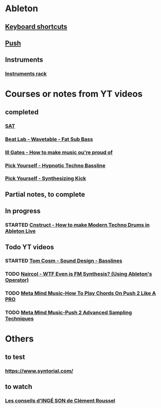 #+CATEGORY: ableton

* Ableton
** [[file:files/keyboard-shortcuts.org][Keyboard shortcuts]]
** [[file:files/push.org][Push]]
** Instruments
*** [[file:files/instruments-rack.org][Instruments rack]]

* Courses or notes from YT videos
** completed
*** [[file:files/SAT/sat.org][SAT]]
*** [[file:files/beat-lab-wvetable-fat-sub-bass.org][Beat Lab - Wavetable - Fat Sub Bass]]
*** [[file:ill-gates-how-to-make-music-you-are-proud-of.org][Ill Gates - How to make music ou're proud of]]
*** [[file:pick-yourself-hypnotic-techno-bassline.org][Pick Yourself - Hypnotic Techno Bassline]]
*** [[file:pick-yourself-synthesizing-kick.org][Pick Yourself - Synthesizing Kick]]

** Partial notes, to complete

** In progress
*** STARTED [[file:files/cnstruct-how-to-make-modern-techno-drums-in-ableton-live.org][Cnstruct - How to make Modern Techno Drums in Ableton Live]]

** Todo YT videos
*** STARTED [[file:files/tom-cosm-sound-design-bassline.org][Tom Cosm - Sound Design - Basslines]]
*** TODO [[file:files/naircol-wtf-even-is-fm-synthesis-using-operator.org][Naircol - WTF Even is FM Synthesis? (Using Ableton's Operator)]]
*** TODO [[file:files/meta-mind-music-how-to-play-chords-on-push-2-like-a-pro.org][Meta Mind Music-How To Play Chords On Push 2 Like A PRO]]
*** TODO [[file:files/meta-mind-music-push-2-advanced-sampling-techniques.org][Meta Mind Music-Push 2 Advanced Sampling Techniques]]

* Others
** to test
*** https://www.syntorial.com/
** to watch
*** [[https://www.youtube.com/watch?v=A4KZWrZB-FI][Les conseils d'INGÉ SON de Clément Roussel]]
